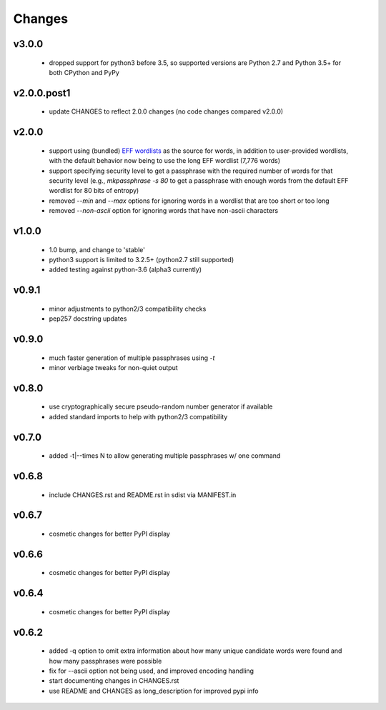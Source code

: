 =======
Changes
=======


v3.0.0
------

 * dropped support for python3 before 3.5, so supported versions are
   Python 2.7 and Python 3.5+ for both CPython and PyPy


v2.0.0.post1
------------

 * update CHANGES to reflect 2.0.0 changes (no code changes compared v2.0.0)


v2.0.0
------

 * support using (bundled) `EFF wordlists`_ as the source for words, in addition to
   user-provided wordlists, with the default behavior now being to use the
   long EFF wordlist (7,776 words)
 * support specifying security level to get a passphrase with the required number of
   words for that security level (e.g., `mkpassphrase -s 80` to get a passphrase
   with enough words from the default EFF wordlist for 80 bits of entropy)
 * removed `--min` and `--max` options for ignoring words in a wordlist that are
   too short or too long
 * removed `--non-ascii` option for ignoring words that have non-ascii characters

.. _EFF wordlists: https://www.eff.org/deeplinks/2016/07/new-wordlists-random-passphrases


v1.0.0
------

 * 1.0 bump, and change to 'stable'
 * python3 support is limited to 3.2.5+ (python2.7 still supported)
 * added testing against python-3.6 (alpha3 currently)

v0.9.1
------

 * minor adjustments to python2/3 compatibility checks
 * pep257 docstring updates

v0.9.0
------

 * much faster generation of multiple passphrases using `-t`
 * minor verbiage tweaks for non-quiet output

v0.8.0
------

 * use cryptographically secure pseudo-random number generator if available
 * added standard imports to help with python2/3 compatibility

v0.7.0
------

 * added -t|--times N to allow generating multiple passphrases w/ one command

v0.6.8
------

 * include CHANGES.rst and README.rst in sdist via MANIFEST.in

v0.6.7
------

 * cosmetic changes for better PyPI display


v0.6.6
------

 * cosmetic changes for better PyPI display


v0.6.4
-------

 * cosmetic changes for better PyPI display


v0.6.2
------

 * added -q option to omit extra information about how many unique candidate
   words were found and how many passphrases were possible
 * fix for --ascii option not being used, and improved encoding handling
 * start documenting changes in CHANGES.rst
 * use README and CHANGES as long_description for improved pypi info

